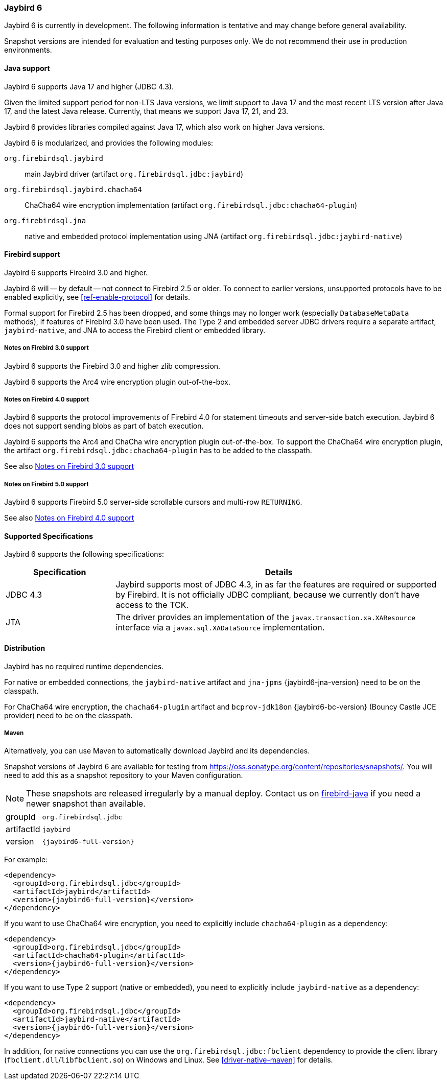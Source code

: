 [[jb6]]
=== Jaybird 6

Jaybird 6 is currently in development.
The following information is tentative and may change before general availability.

Snapshot versions are intended for evaluation and testing purposes only.
We do not recommend their use in production environments.

[[jb6-java]]
==== Java support

Jaybird 6 supports Java 17 and higher (JDBC 4.3).

Given the limited support period for non-LTS Java versions, we limit support to Java 17 and the most recent LTS version after Java 17, and the latest Java release.
Currently, that means we support Java 17, 21, and 23.

Jaybird 6 provides libraries compiled against Java 17, which also work on higher Java versions.

Jaybird 6 is modularized, and provides the following modules:

`org.firebirdsql.jaybird`::
main Jaybird driver (artifact `org.firebirdsql.jdbc:jaybird`)

`org.firebirdsql.jaybird.chacha64`::
ChaCha64 wire encryption implementation (artifact `org.firebirdsql.jdbc:chacha64-plugin`)

`org.firebirdsql.jna`::
native and embedded protocol implementation using JNA (artifact `org.firebirdsql.jdbc:jaybird-native`)

[[jb6-firebird]]
==== Firebird support

Jaybird 6 supports Firebird 3.0 and higher.

Jaybird 6 will -- by default -- not connect to Firebird 2.5 or older.
To connect to earlier versions, unsupported protocols have to be enabled explicitly, see <<ref-enable-protocol>> for details.

Formal support for Firebird 2.5 has been dropped, and some things may no longer work (especially `DatabaseMetaData` methods), if features of Firebird 3.0 have been used.
The Type 2 and embedded server JDBC drivers require a separate artifact, `jaybird-native`, and JNA to access the Firebird client or embedded library.

[[jb6-firebird3]]
===== Notes on Firebird 3.0 support

Jaybird 6 supports the Firebird 3.0 and higher zlib compression.

Jaybird 6 supports the Arc4 wire encryption plugin out-of-the-box.

[[jb6-firebird4]]
===== Notes on Firebird 4.0 support

Jaybird 6 supports the protocol improvements of Firebird 4.0 for statement timeouts and server-side batch execution.
Jaybird 6 does not support sending blobs as part of batch execution.

Jaybird 6 supports the Arc4 and ChaCha wire encryption plugin out-of-the-box.
To support the ChaCha64 wire encryption plugin, the artifact `org.firebirdsql.jdbc:chacha64-plugin` has to be added to the classpath.

See also <<jb6-firebird3>>

[[jb6-firebird5]]
===== Notes on Firebird 5.0 support

Jaybird 6 supports Firebird 5.0 server-side scrollable cursors and multi-row `RETURNING`.

See also <<jb6-firebird4>>

[[jb6-spec]]
==== Supported Specifications

Jaybird 6 supports the following specifications:

[width="100%",cols="1,3",options="header",]
|===
|Specification |Details

|JDBC 4.3 
|Jaybird supports most of JDBC 4.3, in as far the features are required or supported by Firebird.
It is not officially JDBC compliant, because we currently don't have access to the TCK.

|JTA
|The driver provides an implementation of the `javax.transaction.xa.XAResource` interface via a `javax.sql.XADataSource` implementation.

|===

[[jb6-distribution]]
==== Distribution

Jaybird has no required runtime dependencies.

For native or embedded connections, the `jaybird-native` artifact and `jna-jpms` {jaybird6-jna-version} need to be on the classpath.

For ChaCha64 wire encryption, the `chacha64-plugin` artifact and `bcprov-jdk18on` {jaybird6-bc-version} (Bouncy Castle JCE provider) need to be on the classpath.

////
// No downloads available at this time
[[jb6-distribution-package]]
===== Distribution package

The latest version of Jaybird can be downloaded from https://firebirdsql.org/en/jdbc-driver/

The following files can be found in the distribution package:

[cols="2,5",options="header",]
|===
|File name |Description
|`jaybird-{jaybird6-full-version}.jar`
|The main JDBC driver, the Services API and event management classes.
Provides only pure Java connections.

|`chacha64-plugin-{jaybird6-full-version}.jar`
|Optional dependency, support for the ChaCha64 wire encryption for pure Java connections.

|`lib/bcprov-jdk18on-{jaybird6-bc-version}.jar`
|Optional dependency, required for the ChaCha64 support (with `chacha64-plugin`)

|`jaybird-native-{jaybird6-full-version}.jar`
|Options dependency, support for native and embedded connections.
Requires `lib/jna-jpms-{jaybird6-jna-version}.jar`.

|`lib/jna-jpms-{jaybird6-jna-version}.jar`
|Optional dependency, required if you want to use Type 2 native, or embedded protocols (with `jaybird-native`)

|===
////

[[jb6-distribution-maven]]
===== Maven

Alternatively, you can use Maven to automatically download Jaybird and its dependencies.

//Jaybird 6 is available from Maven central:

Snapshot versions of Jaybird 6 are available for testing from https://oss.sonatype.org/content/repositories/snapshots/[^].
You will need to add this as a snapshot repository to your Maven configuration.

[NOTE]
====
These snapshots are released irregularly by a manual deploy.
Contact us on https://groups.google.com/g/firebird-java[firebird-java^] if you need a newer snapshot than available.
====

[horizontal]
groupId:: `org.firebirdsql.jdbc`
artifactId:: `jaybird`
version:: `{jaybird6-full-version}`

For example:

[source,xml,subs="verbatim,attributes"]
----
<dependency>
  <groupId>org.firebirdsql.jdbc</groupId>
  <artifactId>jaybird</artifactId>
  <version>{jaybird6-full-version}</version>
</dependency>
----

If you want to use ChaCha64 wire encryption, you need to explicitly include `chacha64-plugin` as a dependency:

[source,xml,subs="verbatim,attributes"]
----
<dependency>
  <groupId>org.firebirdsql.jdbc</groupId>
  <artifactId>chacha64-plugin</artifactId>
  <version>{jaybird6-full-version}</version>
</dependency>
----

If you want to use Type 2 support (native or embedded), you need to explicitly include `jaybird-native` as a dependency:

[source,xml,subs="verbatim,attributes"]
----
<dependency>
  <groupId>org.firebirdsql.jdbc</groupId>
  <artifactId>jaybird-native</artifactId>
  <version>{jaybird6-full-version}</version>
</dependency>
----

In addition, for native connections you can use the `org.firebirdsql.jdbc:fbclient` dependency to provide the client library (`fbclient.dll`/`libfbclient.so`) on Windows and Linux.
See <<driver-native-maven>> for details.
